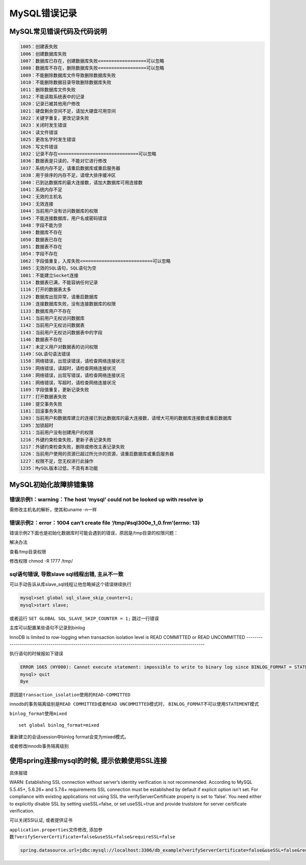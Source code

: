 MySQL错误记录
=============

MySQL常见错误代码及代码说明
---------------------------

.. code:: shell

    1005：创建表失败
    1006：创建数据库失败
    1007：数据库已存在，创建数据库失败<=================可以忽略
    1008：数据库不存在，删除数据库失败<=================可以忽略
    1009：不能删除数据库文件导致删除数据库失败
    1010：不能删除数据目录导致删除数据库失败
    1011：删除数据库文件失败
    1012：不能读取系统表中的记录
    1020：记录已被其他用户修改
    1021：硬盘剩余空间不足，请加大硬盘可用空间
    1022：关键字重复，更改记录失败
    1023：关闭时发生错误
    1024：读文件错误
    1025：更改名字时发生错误
    1026：写文件错误
    1032：记录不存在<=============================可以忽略
    1036：数据表是只读的，不能对它进行修改
    1037：系统内存不足，请重启数据库或重启服务器
    1038：用于排序的内存不足，请增大排序缓冲区
    1040：已到达数据库的最大连接数，请加大数据库可用连接数
    1041：系统内存不足
    1042：无效的主机名
    1043：无效连接
    1044：当前用户没有访问数据库的权限
    1045：不能连接数据库，用户名或密码错误
    1048：字段不能为空
    1049：数据库不存在
    1050：数据表已存在
    1051：数据表不存在
    1054：字段不存在
    1062：字段值重复，入库失败<==========================可以忽略
    1065：无效的SQL语句，SQL语句为空
    1081：不能建立Socket连接
    1114：数据表已满，不能容纳任何记录
    1116：打开的数据表太多
    1129：数据库出现异常，请重启数据库
    1130：连接数据库失败，没有连接数据库的权限
    1133：数据库用户不存在
    1141：当前用户无权访问数据库
    1142：当前用户无权访问数据表
    1143：当前用户无权访问数据表中的字段
    1146：数据表不存在
    1147：未定义用户对数据表的访问权限
    1149：SQL语句语法错误
    1158：网络错误，出现读错误，请检查网络连接状况
    1159：网络错误，读超时，请检查网络连接状况
    1160：网络错误，出现写错误，请检查网络连接状况
    1161：网络错误，写超时，请检查网络连接状况
    1169：字段值重复，更新记录失败
    1177：打开数据表失败
    1180：提交事务失败
    1181：回滚事务失败
    1203：当前用户和数据库建立的连接已到达数据库的最大连接数，请增大可用的数据库连接数或重启数据库
    1205：加锁超时
    1211：当前用户没有创建用户的权限
    1216：外键约束检查失败，更新子表记录失败
    1217：外键约束检查失败，删除或修改主表记录失败
    1226：当前用户使用的资源已超过所允许的资源，请重启数据库或重启服务器
    1227：权限不足，您无权进行此操作
    1235：MySQL版本过低，不具有本功能

MySQL初始化故障排错集锦
-----------------------

错误示例1：warning：The host ‘mysql’ could not be looked up with resolve ip
~~~~~~~~~~~~~~~~~~~~~~~~~~~~~~~~~~~~~~~~~~~~~~~~~~~~~~~~~~~~~~~~~~~~~~~~~~~

需修改主机名的解析，使其和uname -n一样

错误示例2：error：1004 can’t create file ‘/tmp/#sql300e_1_0.frm’(errno: 13)
~~~~~~~~~~~~~~~~~~~~~~~~~~~~~~~~~~~~~~~~~~~~~~~~~~~~~~~~~~~~~~~~~~~~~~~~~~~

错误示例2下面也是初始化数据库时可能会遇到的错误，原因是/tmp目录的权限问题：

解决办法

查看/tmp目录权限

修改权限 chmod -R 1777 /tmp/

sql语句错误, 导致slave sql线程出错, 主从不一致
~~~~~~~~~~~~~~~~~~~~~~~~~~~~~~~~~~~~~~~~~~~~~~

可以手动告诉从库slave_sql线程让他忽略掉这个错误继续执行

.. code:: sql

    mysql>set global sql_slave_skip_counter=1;
    mysql>start slave;

或者运行 ``SET GLOBAL SQL_SLAVE_SKIP_COUNTER = 1;`` 跳过一行错误

主库可以配置某些语句不记录到binlog

InnoDB is limited to row-logging when transaction
isolation level is READ COMMITTED or READ UNCOMMITTED
-------------------------------------------------------------------------------------------------------

执行语句的时候报如下错误

.. code:: shell

    ERROR 1665 (HY000): Cannot execute statement: impossible to write to binary log since BINLOG_FORMAT = STATEMENT and at least one table uses a storage engine limited to row-based logging. InnoDB is limited to row-logging when transaction isolation level is READ COMMITTED or READ UNCOMMITTED.
    mysql> quit
    Bye

原因是\ ``transaction_isolation``\ 使用的\ ``READ-COMMITTED``

innodb的事务隔离级别是\ ``READ COMMITTED``\ 或者\ ``READ UNCOMMITTED``\ 模式时，
\ ``BINLOG_FORMAT``\ 不可以使用\ ``STATEMENT``\ 模式

``binlog_format``\ 使用\ ``mixed``

::

    set global binlog_format=mixed

重新建立的会话session中binlog format会变为mixed模式。

或者修改innodb事务隔离级别

使用spring连接mysql的时候, 提示依赖使用SSL连接
----------------------------------------------

具体报错

WARN: Establishing SSL connection without server’s identity verification
is not recommended. According to MySQL 5.5.45+, 5.6.26+ and 5.7.6+
requirements SSL connection must be established by default if explicit
option isn’t set. For compliance with existing applications not using
SSL the verifyServerCertificate property is set to ‘false’. You need
either to explicitly disable SSL by setting useSSL=false, or set
useSSL=true and provide truststore for server certificate verification.

可以关闭SSl认证, 或者提供证书

``application.properties``\ 文件修改,
添加参数\ ``?verifyServerCertificate=false&useSSL=false&requireSSL=false``

.. code:: shell

    spring.datasource.url=jdbc:mysql://localhost:3306/db_example?verifyServerCertificate=false&useSSL=false&requireSSL=false
